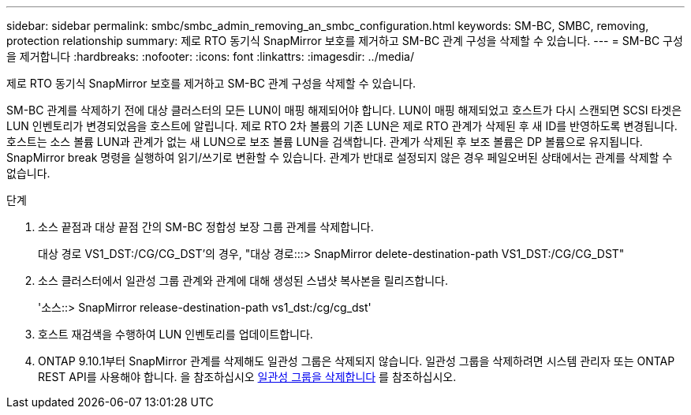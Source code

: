 ---
sidebar: sidebar 
permalink: smbc/smbc_admin_removing_an_smbc_configuration.html 
keywords: SM-BC, SMBC, removing, protection relationship 
summary: 제로 RTO 동기식 SnapMirror 보호를 제거하고 SM-BC 관계 구성을 삭제할 수 있습니다. 
---
= SM-BC 구성을 제거합니다
:hardbreaks:
:nofooter: 
:icons: font
:linkattrs: 
:imagesdir: ../media/


[role="lead"]
제로 RTO 동기식 SnapMirror 보호를 제거하고 SM-BC 관계 구성을 삭제할 수 있습니다.

SM-BC 관계를 삭제하기 전에 대상 클러스터의 모든 LUN이 매핑 해제되어야 합니다. LUN이 매핑 해제되었고 호스트가 다시 스캔되면 SCSI 타겟은 LUN 인벤토리가 변경되었음을 호스트에 알립니다. 제로 RTO 2차 볼륨의 기존 LUN은 제로 RTO 관계가 삭제된 후 새 ID를 반영하도록 변경됩니다. 호스트는 소스 볼륨 LUN과 관계가 없는 새 LUN으로 보조 볼륨 LUN을 검색합니다. 관계가 삭제된 후 보조 볼륨은 DP 볼륨으로 유지됩니다. SnapMirror break 명령을 실행하여 읽기/쓰기로 변환할 수 있습니다. 관계가 반대로 설정되지 않은 경우 페일오버된 상태에서는 관계를 삭제할 수 없습니다.

.단계
. 소스 끝점과 대상 끝점 간의 SM-BC 정합성 보장 그룹 관계를 삭제합니다.
+
대상 경로 VS1_DST:/CG/CG_DST'의 경우, "대상 경로:::> SnapMirror delete-destination-path VS1_DST:/CG/CG_DST"

. 소스 클러스터에서 일관성 그룹 관계와 관계에 대해 생성된 스냅샷 복사본을 릴리즈합니다.
+
'소스::> SnapMirror release-destination-path vs1_dst:/cg/cg_dst'

. 호스트 재검색을 수행하여 LUN 인벤토리를 업데이트합니다.
. ONTAP 9.10.1부터 SnapMirror 관계를 삭제해도 일관성 그룹은 삭제되지 않습니다. 일관성 그룹을 삭제하려면 시스템 관리자 또는 ONTAP REST API를 사용해야 합니다. 을 참조하십시오 xref:../consistency-groups/delete-task.adoc[일관성 그룹을 삭제합니다] 를 참조하십시오.

